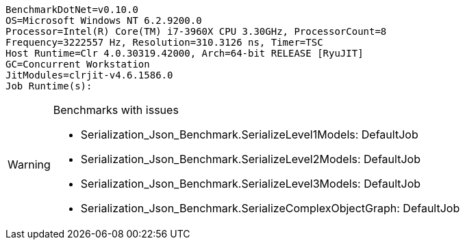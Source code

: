 ....
BenchmarkDotNet=v0.10.0
OS=Microsoft Windows NT 6.2.9200.0
Processor=Intel(R) Core(TM) i7-3960X CPU 3.30GHz, ProcessorCount=8
Frequency=3222557 Hz, Resolution=310.3126 ns, Timer=TSC
Host Runtime=Clr 4.0.30319.42000, Arch=64-bit RELEASE [RyuJIT]
GC=Concurrent Workstation
JitModules=clrjit-v4.6.1586.0
Job Runtime(s):

....
[options="header"]
|===





|===

[WARNING]
.Benchmarks with issues
====
* Serialization_Json_Benchmark.SerializeLevel1Models: DefaultJob
* Serialization_Json_Benchmark.SerializeLevel2Models: DefaultJob
* Serialization_Json_Benchmark.SerializeLevel3Models: DefaultJob
* Serialization_Json_Benchmark.SerializeComplexObjectGraph: DefaultJob
====
